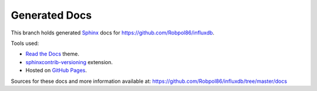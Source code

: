 ==============
Generated Docs
==============

This branch holds generated `Sphinx <http://www.sphinx-doc.org/en/stable/>`_ docs for
https://github.com/Robpol86/influxdb.

Tools used:

* `Read the Docs <https://github.com/snide/sphinx_rtd_theme>`_ theme.
* `sphinxcontrib-versioning <https://robpol86.github.io/sphinxcontrib-versioning>`_ extension.
* Hosted on `GitHub Pages <https://pages.github.com/>`_.

Sources for these docs and more information available at:
https://github.com/Robpol86/influxdb/tree/master/docs
